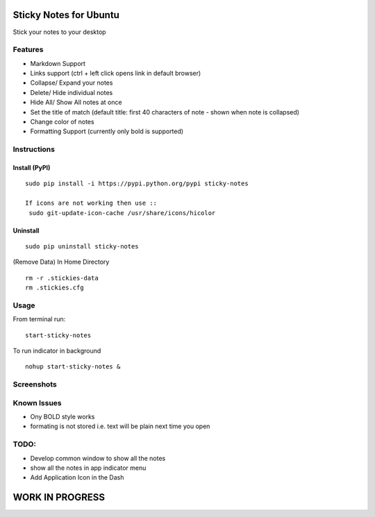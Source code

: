 
========================
Sticky Notes for Ubuntu
========================
Stick your notes to your desktop


Features
==========
* Markdown Support
* Links support (ctrl + left click opens link in default browser)
* Collapse/ Expand your notes 
* Delete/ Hide individual notes
* Hide All/ Show All notes at once
* Set the title of match (default title: first 40 characters  of note - shown when note is collapsed)
* Change color of notes
* Formatting Support (currently only bold is supported)


Instructions
==================

Install (PyPI)
--------------
::

 sudo pip install -i https://pypi.python.org/pypi sticky-notes
 
 If icons are not working then use ::
  sudo git-update-icon-cache /usr/share/icons/hicolor

Uninstall
------------
::
 
 sudo pip uninstall sticky-notes


(Remove Data)
In Home Directory ::

 rm -r .stickies-data
 rm .stickies.cfg


 
Usage
===================

From terminal run::

 start-sticky-notes

To run indicator in background ::

 nohup start-sticky-notes &




Screenshots
=============
.. image:: screenshots/application_menu.png
.. image:: screenshots/collapse.png
.. image:: screenshots/context_menu.png
.. image:: screenshots/change_title.png
.. image:: screenshots/delete_or_not.png

Known Issues
==============
* Ony BOLD style works
* formating is not stored i.e. text will be plain next time you open


TODO:
==========
* Develop common window to show all the notes
* show all the notes in app indicator menu
* Add Application Icon in the Dash


=================
WORK IN PROGRESS
=================
